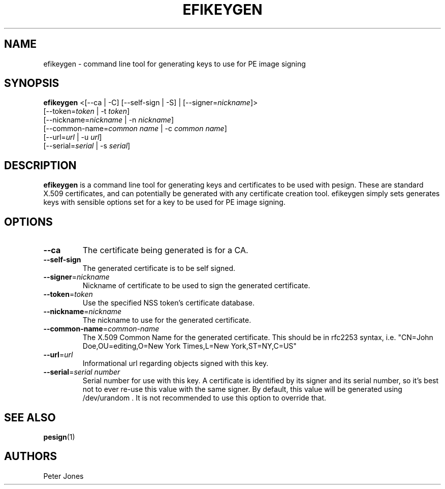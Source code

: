 .TH EFIKEYGEN 1 "Mon Jan 07 2013"
.SH NAME
efikeygen \- command line tool for generating keys to use for PE image signing

.SH SYNOPSIS
\fBefikeygen\fR <[\-\-ca | \-C] [\-\-self\-sign | \-S] | [\-\-signer=\fInickname\fR]>
       [\-\-token=\fItoken\fR | \-t \fItoken\fR]
       [\-\-nickname=\fInickname\fR | \-n \fInickname\fR]
       [\-\-common\-name=\fIcommon name\fR | \-c \fIcommon name\fR]
       [\-\-url=\fIurl\fR | \-u \fIurl\fR]
       [\-\-serial=\fIserial\fR | \-s \fIserial\fR]

.SH DESCRIPTION
\fBefikeygen\fR is a command line tool for generating keys and certificates
to be used with pesign.  These are standard X.509 certificates, and can
potentially be generated with any certificate creation tool.  efikeygen simply
sets generates keys with sensible options set for a key to be used for PE image
signing.

.SH OPTIONS
.TP
\fB-\-ca\fR
The certificate being generated is for a CA.

.TP
\fB-\-self-sign\fR
The generated certificate is to be self signed.

.TP
\fB-\-signer\fR=\fInickname\fR
Nickname of certificate to be used to sign the generated certificate.

.TP
\fB-\-token\fR=\fItoken\fR
Use the specified NSS token's certificate database.

.TP
\fB-\-nickname\fR=\fInickname\fR
The nickname to use for the generated certificate.

.TP
\fB-\-common\-name\fR=\fIcommon-name\fR
The X.509 Common Name for the generated certificate.  This should be in rfc2253
syntax, i.e. "CN=John Doe,OU=editing,O=New York Times,L=New York,ST=NY,C=US"

.TP
\fB-\-url\fR=\fIurl\fR
Informational url regarding objects signed with this key.

.TP
\fB-\-serial\fR=\fIserial number\fR
Serial number for use with this key.  A certificate is identified by its
signer and its serial number,  so it's best not to ever re-use this value
with the same signer.  By default, this value will be generated using
/dev/urandom .  It is not recommended to use this option to override that.

.SH "SEE ALSO"
.BR pesign (1)

.SH AUTHORS
.nf
Peter Jones
.fi
